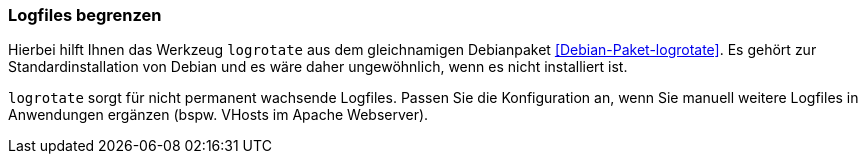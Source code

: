 // Datei: ./praxis/plattenplatz-sparen-mit-der-paketverwaltung/logfiles-begrenzen.adoc

// Baustelle: Rohtext
[[plattenplatz-sparen-mit-der-paketverwaltung-logfiles-begrenzen]]
=== Logfiles begrenzen ===

// Stichworte für den Index
(((Debianpaket, logrotate)))
(((Logfiles begrenzen)))
(((Logfiles, logrotate)))
Hierbei hilft Ihnen das Werkzeug `logrotate` aus dem gleichnamigen 
Debianpaket <<Debian-Paket-logrotate>>. Es gehört zur 
Standardinstallation von Debian und es wäre daher ungewöhnlich, wenn
es nicht installiert ist.

`logrotate` sorgt für nicht permanent wachsende Logfiles. Passen Sie
die Konfiguration an, wenn Sie manuell weitere Logfiles in Anwendungen 
ergänzen (bspw. VHosts im Apache Webserver).

// Datei (Ende): ./praxis/plattenplatz-sparen-mit-der-paketverwaltung/logfiles-begrenzen.adoc
